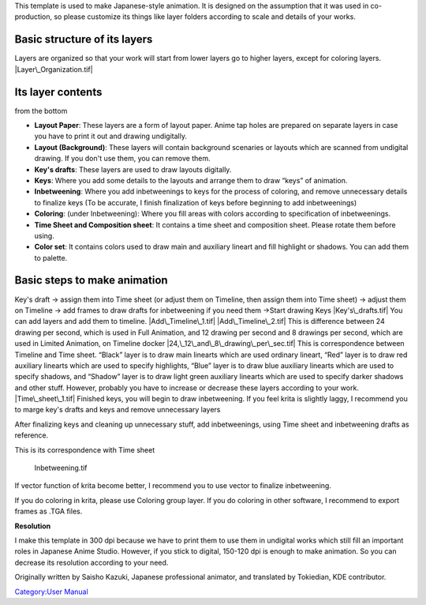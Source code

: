This template is used to make Japanese-style animation. It is designed
on the assumption that it was used in co-production, so please customize
its things like layer folders according to scale and details of your
works.

Basic structure of its layers
-----------------------------

Layers are organized so that your work will start from lower layers go
to higher layers, except for coloring layers. |Layer\_Organization.tif|

Its layer contents
------------------

from the bottom

-  **Layout Paper**: These layers are a form of layout paper. Anime tap
   holes are prepared on separate layers in case you have to print it
   out and drawing undigitally.
-  **Layout (Background)**: These layers will contain background
   scenaries or layouts which are scanned from undigital drawing. If you
   don't use them, you can remove them.
-  **Key's drafts**: These layers are used to draw layouts digitally.
-  **Keys**: Where you add some details to the layouts and arrange them
   to draw “keys” of animation.
-  **Inbetweening**: Where you add inbetweenings to keys for the process
   of coloring, and remove unnecessary details to finalize keys (To be
   accurate, I finish finalization of keys before beginning to add
   inbetweenings)
-  **Coloring**: (under Inbetweening): Where you fill areas with colors
   according to specification of inbetweenings.
-  **Time Sheet and Composition sheet**: It contains a time sheet and
   composition sheet. Please rotate them before using.
-  **Color set**: It contains colors used to draw main and auxiliary
   lineart and fill highlight or shadows. You can add them to palette.

Basic steps to make animation
-----------------------------

Key's draft -> assign them into Time sheet (or adjust them on Timeline,
then assign them into Time sheet) -> adjust them on Timeline -> add
frames to draw drafts for inbetweening if you need them ->Start drawing
Keys |Key's\_drafts.tif| You can add layers and add them to timeline.
|Add\_Timeline\_1.tif| |Add\_Timeline\_2.tif| This is difference between
24 drawing per second, which is used in Full Animation, and 12 drawing
per second and 8 drawings per second, which are used in Limited
Animation, on Timeline docker |24,\_12\_and\_8\_drawing\_per\_sec.tif|
This is correspondence between Timeline and Time sheet. “Black” layer is
to draw main linearts which are used ordinary lineart, “Red” layer is to
draw red auxiliary linearts which are used to specify highlights, “Blue”
layer is to draw blue auxiliary linearts which are used to specify
shadows, and “Shadow” layer is to draw light green auxiliary linearts
which are used to specify darker shadows and other stuff. However,
probably you have to increase or decrease these layers according to your
work. |Time\_sheet\_1.tif| Finished keys, you will begin to draw
inbetweening. If you feel krita is slightly laggy, I recommend you to
marge key's drafts and keys and remove unnecessary layers

After finalizing keys and cleaning up unnecessary stuff, add
inbetweenings, using Time sheet and inbetweening drafts as reference.

This is its correspondence with Time sheet

.. figure:: Inbetweening.tif
   :alt: Inbetweening.tif
   :width: 800px

   Inbetweening.tif

If vector function of krita become better, I recommend you to use vector
to finalize inbetweening.

If you do coloring in krita, please use Coloring group layer. If you do
coloring in other software, I recommend to export frames as .TGA files.

**Resolution**

I make this template in 300 dpi because we have to print them to use
them in undigital works which still fill an important roles in Japanese
Anime Studio. However, if you stick to digital, 150-120 dpi is enough to
make animation. So you can decrease its resolution according to your
need.

Originally written by Saisho Kazuki, Japanese professional animator, and
translated by Tokiedian, KDE contributor.

`Category:User Manual <Category:User_Manual>`__

.. |Layer\_Organization.tif| image:: Layer_Organization.tif
   :width: 800px
.. |Key's\_drafts.tif| image:: Key's_drafts.tif
   :width: 800px
.. |Add\_Timeline\_1.tif| image:: Add_Timeline_1.tif
.. |Add\_Timeline\_2.tif| image:: Add_Timeline_2.tif
.. |24,\_12\_and\_8\_drawing\_per\_sec.tif| image:: 24,_12_and_8_drawing_per_sec.tif
.. |Time\_sheet\_1.tif| image:: Time_sheet_1.tif
   :width: 800px
